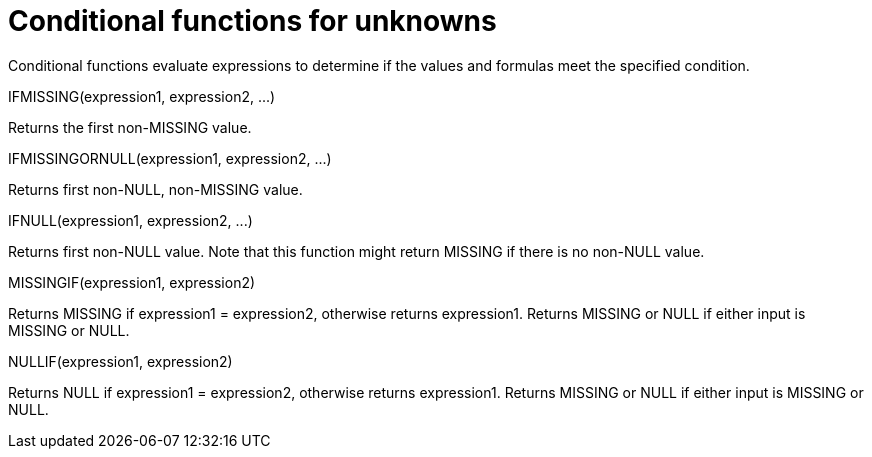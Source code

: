 [#topic_8_4]
= Conditional functions for unknowns

Conditional functions evaluate expressions to determine if the values and formulas meet the specified condition.

IFMISSING(expression1, expression2, \...)

Returns the first non-MISSING value.

IFMISSINGORNULL(expression1, expression2, \...)

Returns first non-NULL, non-MISSING value.

IFNULL(expression1, expression2, \...)

Returns first non-NULL value.
Note that this function might return MISSING if there is no non-NULL value.

MISSINGIF(expression1, expression2)

Returns MISSING if expression1 = expression2, otherwise returns expression1.
Returns MISSING or NULL if either input is MISSING or NULL.

NULLIF(expression1, expression2)

Returns NULL if expression1 = expression2, otherwise returns expression1.
Returns MISSING or NULL if either input is MISSING or NULL.
